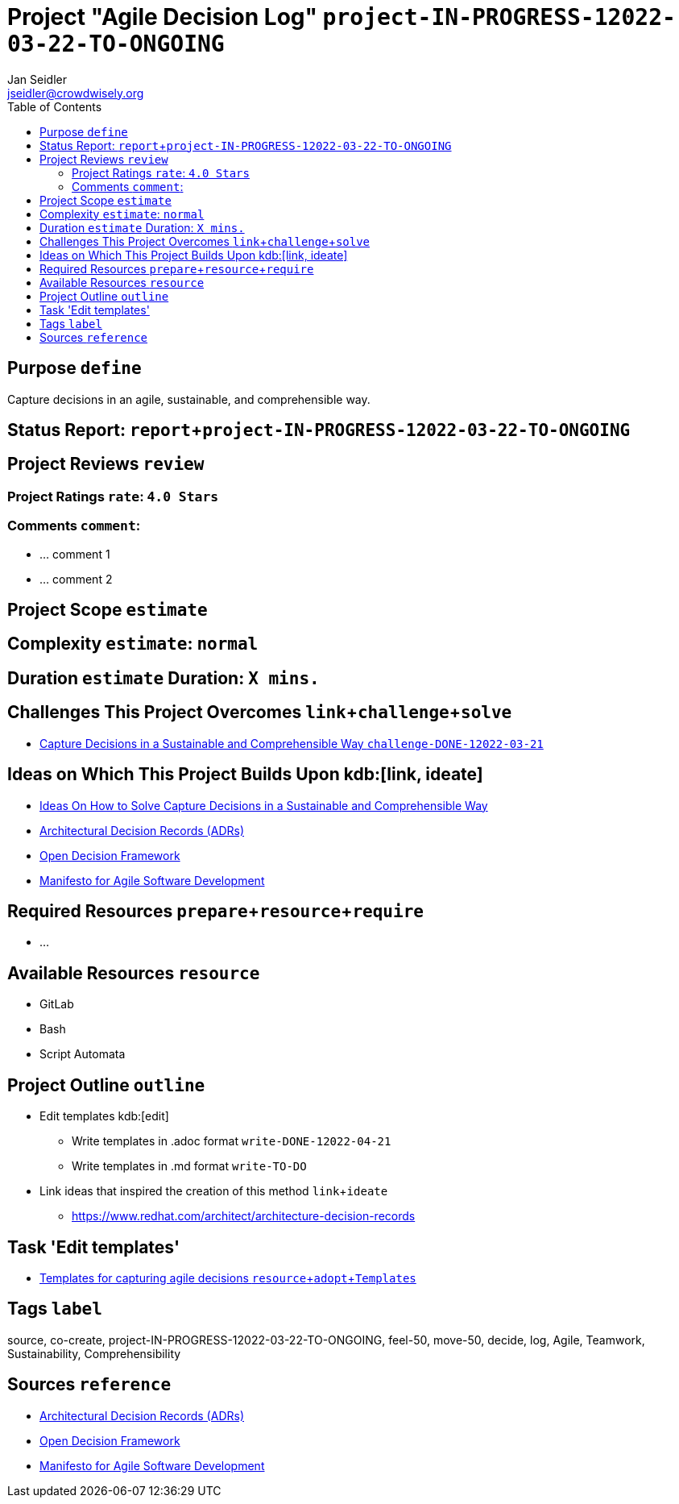 = Project "Agile Decision Log" kbd:[project-IN-PROGRESS-12022-03-22-TO-ONGOING]
:author: Jan Seidler 
:email: jseidler@crowdwisely.org
:toc: left
:experimental:

[purpose]
== Purpose kbd:[define]
Capture decisions in an agile, sustainable, and comprehensible way.

[status-report]
== Status Report: kbd:[report, project-IN-PROGRESS-12022-03-22-TO-ONGOING]

[project-reviews]
== Project Reviews kbd:[review] 

[project-ratings]
=== Project Ratings kbd:[rate]: kbd:[4.0 Stars]

[comments]
=== Comments kbd:[comment]: 
* ... comment 1
* ... comment 2

[project-scope]
== Project Scope kbd:[estimate]

[complexity]
== Complexity kbd:[estimate]: kbd:[normal]

[duration]
== Duration kbd:[estimate] Duration: kbd:[X mins.]

[challenges-this-project-solves]
== Challenges This Project Overcomes kbd:[link, challenge, solve]
* https://source.crowdwise.ly/co-create/challenge/Challenge-of-Capture-Decisions-in-a-Sustainable-and-Comprehensible-Way[Capture Decisions in a Sustainable and Comprehensible Way kbd:[challenge-DONE-12022-03-21]]

[ideas-on-which-this-project-builds-upon]
== Ideas on Which This Project Builds Upon kdb:[link, ideate] 
* https://source.crowdwise.ly/co-create/ideate/Ideas-on-How-to-Solve-Capture-Decisions-in-a-Sustainable-and-Comprehensible-Way[Ideas On How to Solve Capture Decisions in a Sustainable and Comprehensible Way]
* https://adr.github.io/[Architectural Decision Records (ADRs)]
* https://github.com/red-hat-people-team/open-decision-framework[Open Decision Framework]
* https://agilemanifesto.org/[Manifesto for Agile Software Development]

[required-resources]
== Required Resources kbd:[prepare, resource, require] 
* ...

[available-resources]
== Available Resources kbd:[resource]
* GitLab
* Bash
* Script Automata

[project-outline]
== Project Outline kbd:[outline] 
* Edit templates kdb:[edit]
  ** Write templates in .adoc format kbd:[write-DONE-12022-04-21]
  ** Write templates in .md format kbd:[write-TO-DO]
* Link ideas that inspired the creation of this method kbd:[link, ideate]
  ** https://www.redhat.com/architect/architecture-decision-records

[task-edit-templates]
= Task 'Edit templates'
* https://source.crowdwise.ly/co-create/project/Agile-Decision-Log/-/tree/main/templates[Templates for capturing agile decisions kbd:[resource, adopt, Templates]]

[tags]
== Tags kbd:[label] 
source, co-create, project-IN-PROGRESS-12022-03-22-TO-ONGOING, feel-50, move-50, decide, log, Agile, Teamwork, Sustainability, Comprehensibility


[sources]
== Sources kbd:[reference]
* https://adr.github.io/[Architectural Decision Records (ADRs)]
* https://github.com/red-hat-people-team/open-decision-framework[Open Decision Framework]
* https://agilemanifesto.org/[Manifesto for Agile Software Development]


